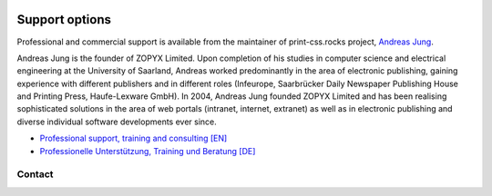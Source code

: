 .. image:: /static/pixel.png
    :class: one-pixel

Support options
===============


Professional and commercial support is available from the maintainer of 
print-css.rocks project,  `Andreas Jung <https://about.me/andreasjung>`_.  

.. image:: /static/ajung-med.jpg 
    :class: ajung

Andreas Jung is the founder of ZOPYX Limited.  Upon completion of his studies
in computer science and electrical engineering at the University of Saarland,
Andreas worked predominantly in the area of electronic publishing, gaining
experience with different publishers and in different roles (Infeurope,
Saarbrücker Daily Newspaper Publishing House and Printing Press, Haufe-Lexware
GmbH).  In 2004, Andreas Jung founded ZOPYX Limited and has been realising
sophisticated solutions in the area of web portals (intranet, internet,
extranet) as well as in electronic publishing and diverse individual software
developments ever since.

- `Professional support, training and consulting [EN] <https://print-css.com>`_
- `Professionelle Unterstützung, Training und Beratung [DE] <https://print-css.DE>`_

Contact
+++++++

.. raw:: html

    <div id="contact">
        Andreas Jung
        <br/>
        Hundskapfklinge 33
        <br/>
        D-72074 Tübingen
        <br/>
        <i class="fas fa-envelope"></i><a href="mailto:info@zopyx.com"> info@zopyx.com</a>
        <br/>
        <i class="fab fa-twitter"></i><a href="https://twitter.com/printcssrocks"> @printcssrocks</a>
        <br/>
        <i class="fas fa-globe"></i><a href="https://zopyx.com"> www.zopyx.com </a>
    </div>
